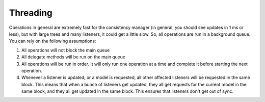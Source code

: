 Threading
=========

Operations in general are extremely fast for the consistency manager (in general, you should see updates in 1 ms or less), but with large trees and many listeners, it could get a little slow. So, all operations are run in a background queue. You can rely on the following assumptions:

1. All operations will not block the main queue
2. All delegate methods will be run on the main queue
3. All operations will be run in order. It will only run one operation at a time and complete it before starting the next operation.
4. Whenever a listener is updated, or a model is requested, all other affected listeners will be requested in the same block. This means that when a bunch of listeners get updated, they all get requests for the current model in the same block, and they all get updated in the same block. This ensures that listeners don't get out of sync.
